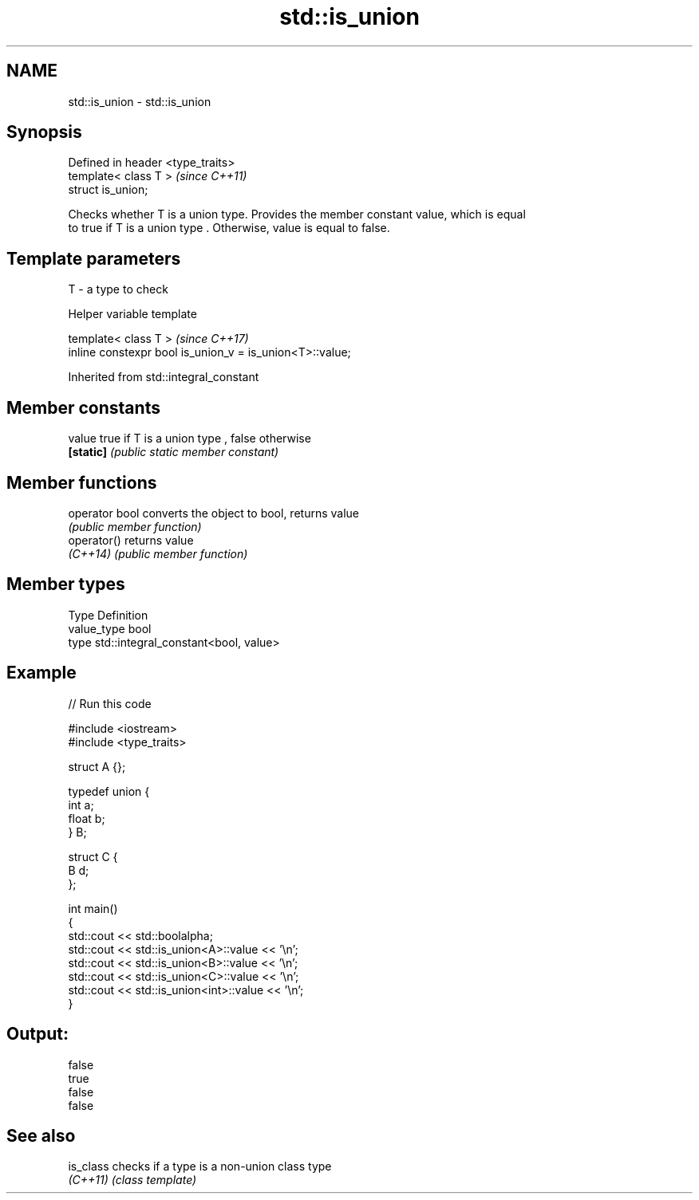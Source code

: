 .TH std::is_union 3 "2019.03.28" "http://cppreference.com" "C++ Standard Libary"
.SH NAME
std::is_union \- std::is_union

.SH Synopsis
   Defined in header <type_traits>
   template< class T >              \fI(since C++11)\fP
   struct is_union;

   Checks whether T is a union type. Provides the member constant value, which is equal
   to true if T is a union type . Otherwise, value is equal to false.

.SH Template parameters

   T - a type to check

   Helper variable template

   template< class T >                                     \fI(since C++17)\fP
   inline constexpr bool is_union_v = is_union<T>::value;

   

Inherited from std::integral_constant

.SH Member constants

   value    true if T is a union type , false otherwise
   \fB[static]\fP \fI(public static member constant)\fP

.SH Member functions

   operator bool converts the object to bool, returns value
                 \fI(public member function)\fP
   operator()    returns value
   \fI(C++14)\fP       \fI(public member function)\fP

.SH Member types

   Type       Definition
   value_type bool
   type       std::integral_constant<bool, value>

.SH Example

   
// Run this code

 #include <iostream>
 #include <type_traits>
  
 struct A {};
  
 typedef union {
     int a;
     float b;
 } B;
  
 struct C {
     B d;
 };
  
 int main()
 {
     std::cout << std::boolalpha;
     std::cout << std::is_union<A>::value << '\\n';
     std::cout << std::is_union<B>::value << '\\n';
     std::cout << std::is_union<C>::value << '\\n';
     std::cout << std::is_union<int>::value << '\\n';
 }

.SH Output:

 false
 true
 false
 false

.SH See also

   is_class checks if a type is a non-union class type
   \fI(C++11)\fP  \fI(class template)\fP 
